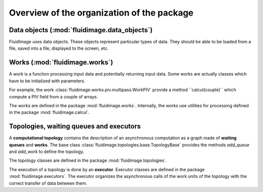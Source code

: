Overview of the organization of the package
===========================================

Data objects (:mod:`fluidimage.data_objects`)
---------------------------------------------

FluidImage uses data objects. These objects represent particular types of
data. They should be able to be loaded from a file, saved into a file,
displayed to the screen, etc.

Works (:mod:`fluidimage.works`)
-------------------------------

A work is a function processing input data and potentially returning input
data. Some works are actually classes which have to be initialized with
parameters.

For example, the work :class:`fluidimage.works.piv.multipass.WorkPIV` provide a
method ̀``calcul(couple)`` which compute a PIV field from a couple of arrays.

The works are defined in the package :mod:`fluidimage.works`. Internally, the
works use utilities for processing defined in the package
:mod:`fluidimage.calcul`.

Topologies, waiting queues and executors
----------------------------------------

A **computational topology** contains the description of an asynchronous
computation as a graph made of **waiting queues** and **works**. The base class
:class:`fluidimage.topologies.base.TopologyBase` provides the methods
`add_queue` and `add_work` to define the topology.

The topology classes are defined in the package :mod:`fluidimage.topologies`.

The execution of a topology is done by an **executor**. Executor classes are
defined in the package :mod:`fluidimage.executors`. The executor organizes the
asynchronous calls of the work units of the topology with the correct transfer
of data between them.
